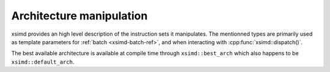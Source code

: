.. Copyright (c) 2016, Johan Mabille, Sylvain Corlay 

   Distributed under the terms of the BSD 3-Clause License.

   The full license is in the file LICENSE, distributed with this software.

Architecture manipulation
=========================

xsimd provides an high level description of the instruction sets it manipulates.
The mentionned types are primarily used as template parameters for :ref:`batch
<xsimd-batch-ref>`, and when interacting with :cpp:func:`xsimd::dispatch()`.

The best available architecture is available at compile time through
``xsimd::best_arch`` which also happens to be ``xsimd::default_arch``.

.. doxygengroup:: architectures
   :project: xsimd
   :members:
